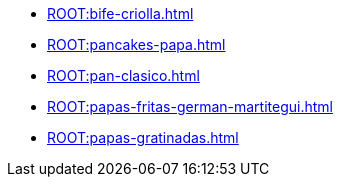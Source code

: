* xref:ROOT:bife-criolla.adoc[]
* xref:ROOT:pancakes-papa.adoc[]
* xref:ROOT:pan-clasico.adoc[]
* xref:ROOT:papas-fritas-german-martitegui.adoc[]
* xref:ROOT:papas-gratinadas.adoc[]

